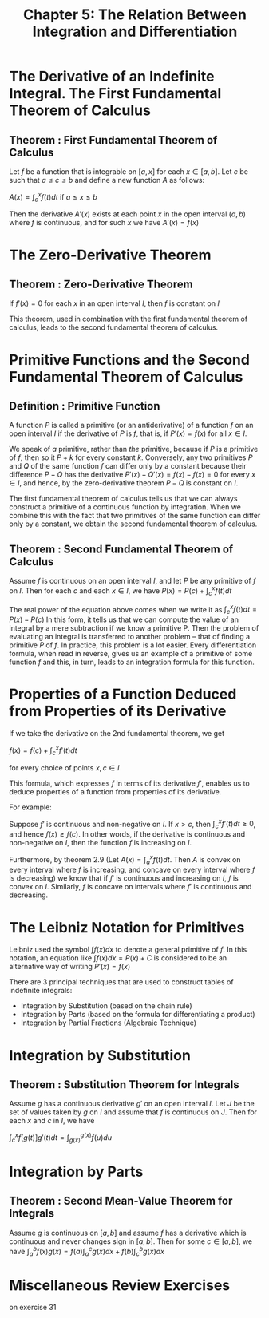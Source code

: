 #+TITLE: Chapter 5: The Relation Between Integration and Differentiation

* The Derivative of an Indefinite Integral. The First Fundamental Theorem of Calculus

** Theorem : First Fundamental Theorem of Calculus

Let $f$ be a function that is integrable on $[a, x]$ for each $x \in [a, b]$. Let $c$ be such that $a \leq c \leq b$ and define a new function $A$ as follows:

$A(x) = \int_c^x f(t) dt$ if $a \leq x \leq b$

Then the derivative $A'(x)$ exists at each point $x$ in the open interval $(a, b)$ where $f$ is continuous, and for such $x$ we have $A'(x) = f(x)$

* The Zero-Derivative Theorem

** Theorem : Zero-Derivative Theorem

If $f'(x) = 0$ for each $x$ in an open interval $I$, then $f$ is constant on $I$

This theorem, used in combination with the first fundamental theorem of calculus, leads to the second fundamental theorem of calculus.

* Primitive Functions and the Second Fundamental Theorem of Calculus

** Definition : Primitive Function

A function $P$ is called a primitive (or an antiderivative) of a function $f$ on an open interval $I$ if the derivative of $P$ is $f$, that is, if $P'(x) = f(x)$ for all $x \in I$.

We speak of /a/ primitive, rather than /the/ primitive, because if $P$ is a primitive of $f$, then so it $P + k$ for every constant $k$. Conversely, any two primitives $P$ and $Q$ of the same function $f$ can differ only by a constant because their difference $P - Q$ has the derivative $P'(x) - Q'(x) = f(x) - f(x) = 0$ for every $x \in I$, and hence, by the zero-derivative theorem $P - Q$ is constant on $I$. 

The first fundamental theorem of calculus tells us that we can always construct a primitive of a continuous function by integration. When we combine this with the fact that two primitives of the same function can differ only by a constant, we obtain the second fundamental theorem of calculus.

** Theorem : Second Fundamental Theorem of Calculus

Assume $f$ is continuous on an open interval $I$, and let $P$ be any primitive of $f$ on $I$. Then for each $c$ and each $x \in I$, we have $P(x) = P(c) + \int_c^x f(t) dt$

The real power of the equation above comes when we write it as $\int_c^x f(t) dt = P(x) - P(c)$
In this form, it tells us that we can compute the value of an integral by a mere subtraction if we know a primitive P. Then the problem of evaluating an integral is transferred to another problem -- that of finding a primitive $P$ of $f$. 
In practice, this problem is a lot easier. Every differentiation formula, when read in reverse, gives us an example of a primitive of some function $f$ and this, in turn, leads to an integration formula for this function.

* Properties of a Function Deduced from Properties of its Derivative

If we take the derivative on the 2nd fundamental theorem, we get

$f(x) = f(c) + \int_c^x f'(t) dt$

for every choice of points $x, c \in I$

This formula, which expresses $f$ in terms of its derivative $f'$, enables us to deduce properties of a function from properties of its derivative. 

For example: 

Suppose $f'$ is continuous and non-negative on $I$. If $x > c$, then $\int_c^x f'(t) dt \geq 0$, and hence $f(x) \geq f(c)$. In other words, if the derivative is continuous and non-negative on $I$, then the function $f$ is increasing on $I$.

Furthermore, by theorem 2.9 (Let $A(x) = \int_a^x f(t) dt$. Then $A$ is convex on every interval where $f$ is increasing, and concave on every interval where $f$ is decreasing) we know that if $f'$ is continuous and increasing on $I$,
$f$ is convex on $I$. Similarly, $f$ is concave on intervals where $f'$ is continuous and decreasing. 

* The Leibniz Notation for Primitives

  Leibniz used the symbol $\int f(x) dx$ to denote a general primitive of $f$. In this notation, an equation like $\int f(x) dx = P(x) + C$ is considered to be an alternative way of writing $P'(x) = f(x)$
  
  There are 3 principal techniques that are used to construct tables of indefinite integrals:

  - Integration by Substitution (based on the chain rule)
  - Integration by Parts (based on the formula for differentiating a product)
  - Integration by Partial Fractions (Algebraic Technique)

* Integration by Substitution

** Theorem : Substitution Theorem for Integrals

   Assume $g$ has a continuous derivative $g'$ on an open interval $I$. Let $J$ be the set of values taken by $g$ on $I$ and assume that $f$ is continuous on $J$. Then for each $x$ and $c$ in $I$, we have

   $\int_c^x f[g(t)]g'(t) dt = \int_{g(x)}^{g(x)} f(u) du$

* Integration by Parts

** Theorem : Second Mean-Value Theorem for Integrals

   Assume $g$ is continuous on $[a, b]$ and assume $f$ has a derivative which is continuous and never changes sign in $[a, b]$. Then for some $c \in [a, b]$, we have $\int_a^b f(x) g(x) = f(a) \int_a^c g(x) dx + f(b) \int_c^b g(x) dx$

* Miscellaneous Review Exercises

  on exercise 31 

